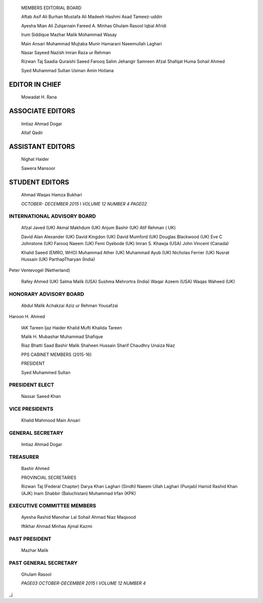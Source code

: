    MEMBERS EDITORIAL BOARD

   Aftab Asif Ali Burhan Mustafa Ali Madeeh Hashmi Asad Tameez-uddin

   Ayesha Mian Ali Zulqarnain Fareed A. Minhas Ghulam Rasool Iqbal
   Afridi

   lrum Siddique Mazhar Malik Mohammad Wasay

   Main Ansari Muhammad Mujtaba Munir Hamarani Naeemullah Laghari

   Nasar Sayeed Nazish lmran Raza ur Rehman

   Rizwan Taj Saadia Quraishi Saeed Farooq Salim Jehangir Samreen Afzal
   Shafqat Huma Sohail Ahmed

   Syed Muhammad Sultan Usman Amin Hotiana

EDITOR IN CHIEF
===============

   Mowadat H. Rana

ASSOCIATE EDITORS
=================

   lmtiaz Ahmad Dogar

   Altaf Qadir

ASSISTANT EDITORS
=================

   Nighat Haider

   Sawera Mansoor

STUDENT EDITORS
===============

   Ahmad Waqas Hamza Bukhari

   *OCTOBER- DECEMBER 2015* I *VOLUME 12 NUMBER 4 PAGE02*

INTERNATIONAL ADVISORY BOARD
----------------------------

   Afzal Javed (UK) Akmal Makhdum (UK) Anjum Bashir (UK) Atif Rehman (
   UK)

   David Alan Alexander (UK) David Kingdon (UK) David Mumford (UK)
   Douglas Blackwood (UK) Eve C Johnstone (UK) Farooq Naeem (UK) Femi
   Oyebode (UK) lmran S. Khawja (USA) John Vincent (Canada)

   Khalid Saeed (EMRO, WHO) Muhammad Ather (UK) Muhammad Ayub (UK)
   Nicholas Ferrier (UK) Nusrat Hussain (UK) ParthapTharyan (India)

Peter Ventevogel (Netherland)

   Rafey Ahmed (UK) Salma Malik (USA) Sushma Mehrortra (India) Waqar
   Azeem (USA) Waqas Waheed (UK)

HONORARY ADVISORY BOARD
-----------------------

   Abdul Malik Achakzai Aziz ur Rehman Yousafzai

Haroon H. Ahmed

   IAK Tareen ljaz Haider Khalid Mufti Khalida Tareen

   Malik H. Mubashar Muhammad Shafique

   Riaz Bhatti Saad Bashir Malik Shaheen Hussain Sharif Chaudhry Unaiza
   Niaz

   PPS CABINET MEMBERS (2015-16)

   PRESIDENT

   Syed Muhammed Sultan

PRESIDENT ELECT
---------------

   Nassar Saeed Khan

VICE PRESIDENTS
---------------

   Khalid Mahmood Main Ansari

GENERAL SECRETARY
-----------------

   lmtiaz Ahmad Dogar

TREASURER
---------

   Bashir Ahmed

   PROVINCIAL SECRETARIES

   Rizwan Taj (Federal Chapter) Darya Khan Laghari (Sindh) Naeem Ullah
   Laghari (Punjab) Hamid Rashid Khan (AJK) lnam Shabbir (Baluchistan)
   Muhammad lrfan (KPK)

EXECUTIVE COMMITTEE MEMBERS
---------------------------

   Ayesha Rashid Manohar Lal Sohail Ahmad Niaz Maqsood

   lftikhar Ahmad Minhas Ajmal Kazmi

PAST PRESIDENT
--------------

   Mazhar Malik

PAST GENERAL SECRETARY
----------------------

   Ghulam Rasool

   *PAGE03 OCTOBER-DECEMBER 2015* I *VOLUME 12 NUMBER 4*

\_j
